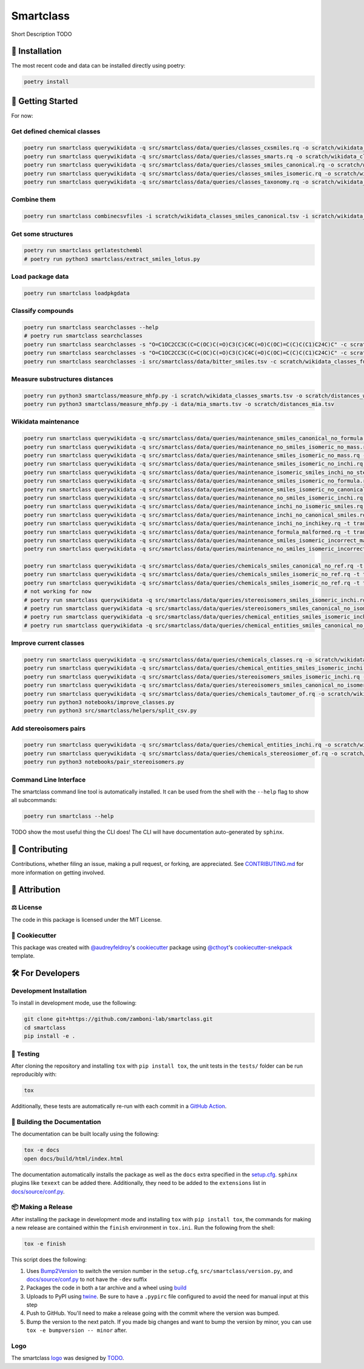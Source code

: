 Smartclass |zenodo| |build| |coverage| |documentation| |black|
=======================================================================
Short Description TODO

🚀 Installation
---------------
..
 Uncomment this section after your first ``tox -e finish``
 The most recent release can be installed from
 `PyPI <https://pypi.org/project/smartclass/>`_ with:

 .. code-block:: sh

    pip install smartclass

The most recent code and data can be installed directly using poetry:

.. code-block:: sh

    poetry install

💪 Getting Started
------------------
For now:

Get defined chemical classes
~~~~~~~~~~~~~~~~~~~~~~~~~~~~
.. code-block:: sh

    poetry run smartclass querywikidata -q src/smartclass/data/queries/classes_cxsmiles.rq -o scratch/wikidata_classes_cxsmiles.tsv
    poetry run smartclass querywikidata -q src/smartclass/data/queries/classes_smarts.rq -o scratch/wikidata_classes_smarts.tsv
    poetry run smartclass querywikidata -q src/smartclass/data/queries/classes_smiles_canonical.rq -o scratch/wikidata_classes_smiles_canonical.tsv
    poetry run smartclass querywikidata -q src/smartclass/data/queries/classes_smiles_isomeric.rq -o scratch/wikidata_classes_smiles_isomeric.tsv
    poetry run smartclass querywikidata -q src/smartclass/data/queries/classes_taxonomy.rq -o scratch/wikidata_classes_taxonomy.tsv

Combine them
~~~~~~~~~~~~
.. code-block:: sh

    poetry run smartclass combinecsvfiles -i scratch/wikidata_classes_smiles_canonical.tsv -i scratch/wikidata_classes_smiles_isomeric.tsv -i scratch/wikidata_classes_smarts.tsv -i scratch/wikidata_classes_cxsmiles.tsv -o scratch/wikidata_classes_full.tsv

Get some structures
~~~~~~~~~~~~~~~~~~~
.. code-block:: sh
    
    poetry run smartclass getlatestchembl
    # poetry run python3 smartclass/extract_smiles_lotus.py

Load package data
~~~~~~~~~~~~~~~~~~~
.. code-block:: sh
    
    poetry run smartclass loadpkgdata

Classify compounds
~~~~~~~~~~~~~~~~~~~
.. code-block:: sh

    poetry run smartclass searchclasses --help
    # poetry run smartclass searchclasses
    poetry run smartclass searchclasses -s "O=C1OC2CC3C(C=C(OC)C(=O)C3(C)C4C(=O)C(OC)=C(C)C(C1)C24C)C" -c scratch/wikidata_classes_full.tsv
    poetry run smartclass searchclasses -s "O=C1OC2CC3C(C=C(OC)C(=O)C3(C)C4C(=O)C(OC)=C(C)C(C1)C24C)C" -c scratch/wikidata_classes_full.tsv --closest-only False
    poetry run smartclass searchclasses -i src/smartclass/data/bitter_smiles.tsv -c scratch/wikidata_classes_full.tsv

Measure substructures distances
~~~~~~~~~~~~~~~~~~~~~~~~~~~~~~~
.. code-block:: sh

    poetry run python3 smartclass/measure_mhfp.py -i scratch/wikidata_classes_smarts.tsv -o scratch/distances_wikidata.tsv
    poetry run python3 smartclass/measure_mhfp.py -i data/mia_smarts.tsv -o scratch/distances_mia.tsv

Wikidata maintenance
~~~~~~~~~~~~~~~~~~~~
.. code-block:: sh

    poetry run smartclass querywikidata -q src/smartclass/data/queries/maintenance_smiles_canonical_no_formula.rq -t transform_smiles_to_formula -o scratch/formulas_canonical.csv
    poetry run smartclass querywikidata -q src/smartclass/data/queries/maintenance_no_smiles_isomeric_no_mass.rq -t transform_inchi_to_mass -o scratch/masses_inchi.csv
    poetry run smartclass querywikidata -q src/smartclass/data/queries/maintenance_smiles_isomeric_no_mass.rq -t transform_smiles_to_mass -o scratch/masses_isomeric.csv
    poetry run smartclass querywikidata -q src/smartclass/data/queries/maintenance_smiles_isomeric_no_inchi.rq -t transform_smiles_to_inchi -o scratch/inchis_isomeric.csv
    poetry run smartclass querywikidata -q src/smartclass/data/queries/maintenance_isomeric_smiles_inchi_no_stereo.rq -t transform_smiles_to_inchi -o scratch/incorrect_inchis.csv
    poetry run smartclass querywikidata -q src/smartclass/data/queries/maintenance_smiles_isomeric_no_formula.rq -t transform_smiles_to_formula -o scratch/formulas_isomeric.csv
    poetry run smartclass querywikidata -q src/smartclass/data/queries/maintenance_smiles_isomeric_no_canonical.rq -t transform_smiles_i_to_smiles_c -o scratch/smiles_isomeric.csv
    poetry run smartclass querywikidata -q src/smartclass/data/queries/maintenance_no_smiles_isomeric_inchi.rq -t transform_inchi_to_smiles_isomeric -o scratch/smiles_i_inchi.csv
    poetry run smartclass querywikidata -q src/smartclass/data/queries/maintenance_inchi_no_isomeric_smiles.rq -t transform_inchi_to_smiles_isomeric -o scratch/smiles_i_inchi_2.csv
    poetry run smartclass querywikidata -q src/smartclass/data/queries/maintenance_inchi_no_canonical_smiles.rq -t transform_inchi_to_smiles_canonical -o scratch/smiles_c_inchi.csv
    poetry run smartclass querywikidata -q src/smartclass/data/queries/maintenance_inchi_no_inchikey.rq -t transform_inchi_to_inchikey -o scratch/inchikeys.csv
    poetry run smartclass querywikidata -q src/smartclass/data/queries/maintenance_formula_malformed.rq -t transform_formula_to_formula -o scratch/formulas_malformed.csv
    poetry run smartclass querywikidata -q src/smartclass/data/queries/maintenance_smiles_isomeric_incorrect_mass.rq -t transform_smiles_mass_to_smiles_mass -o scratch/masses_incorrect_isomeric.csv
    poetry run smartclass querywikidata -q src/smartclass/data/queries/maintenance_no_smiles_isomeric_incorrect_mass.rq -t transform_inchi_mass_to_inchi_mass -o scratch/masses_incorrect_inchi.csv

    poetry run smartclass querywikidata -q src/smartclass/data/queries/chemicals_smiles_canonical_no_ref.rq -t transform_smiles_c_to_smiles_c_tauto -o scratch/smiles_c_tauto.csv
    poetry run smartclass querywikidata -q src/smartclass/data/queries/chemicals_smiles_isomeric_no_ref.rq -t transform_smiles_i_to_smiles_i -o scratch/smiles_i.csv
    poetry run smartclass querywikidata -q src/smartclass/data/queries/chemicals_smiles_isomeric_no_ref.rq -t transform_smiles_i_to_smiles_i_tauto -o scratch/smiles_i_tauto.csv
    # not working for now
    # poetry run smartclass querywikidata -q src/smartclass/data/queries/stereoisomers_smiles_isomeric_inchi.rq -t transform_stereoisomers_to_entities -o scratch/stereo_i_to_entities.csv
    # poetry run smartclass querywikidata -q src/smartclass/data/queries/stereoisomers_smiles_canonical_no_isomeric.rq -t transform_stereoisomers_to_entities -o scratch/stereo_c_to_entities.csv
    # poetry run smartclass querywikidata -q src/smartclass/data/queries/chemical_entities_smiles_isomeric_inchi.rq -t transform_entities_to_stereoisomers -o scratch/entities_i_to_stereo.csv
    # poetry run smartclass querywikidata -q src/smartclass/data/queries/chemical_entities_smiles_canonical_no_isomeric.rq -t transform_entities_to_stereoisomers -o scratch/entities_c_to_stereo.csv

Improve current classes
~~~~~~~~~~~~~~~~~~~~~~~
.. code-block:: sh

    poetry run smartclass querywikidata -q src/smartclass/data/queries/chemicals_classes.rq -o scratch/wikidata_chemicals_classes.tsv
    poetry run smartclass querywikidata -q src/smartclass/data/queries/chemical_entities_smiles_isomeric_inchi.rq -o scratch/wikidata_chemical_entities_smiles_inchi.tsv
    poetry run smartclass querywikidata -q src/smartclass/data/queries/stereoisomers_smiles_isomeric_inchi.rq -o scratch/wikidata_stereoisomers_smiles_isomeric_inchi.tsv
    poetry run smartclass querywikidata -q src/smartclass/data/queries/stereoisomers_smiles_canonical_no_isomeric_inchi.rq -o scratch/wikidata_stereoisomers_smiles_canonical_inchi.tsv
    poetry run smartclass querywikidata -q src/smartclass/data/queries/chemicals_tautomer_of.rq -o scratch/wikidata_chemicals_tautomer_of.tsv
    poetry run python3 notebooks/improve_classes.py
    poetry run python3 src/smartclass/helpers/split_csv.py

Add stereoisomers pairs
~~~~~~~~~~~~~~~~~~~~~~~
.. code-block:: sh

    poetry run smartclass querywikidata -q src/smartclass/data/queries/chemical_entities_inchi.rq -o scratch/wikidata_chemical_entities_inchis.tsv
    poetry run smartclass querywikidata -q src/smartclass/data/queries/chemicals_stereosiomer_of.rq -o scratch/wikidata_chemicals_stereoisomer_of.tsv
    poetry run python3 notebooks/pair_stereoisomers.py

Command Line Interface
~~~~~~~~~~~~~~~~~~~~~~
The smartclass command line tool is automatically installed. It can
be used from the shell with the ``--help`` flag to show all subcommands:

.. code-block:: sh

    poetry run smartclass --help


TODO show the most useful thing the CLI does! The CLI will have documentation auto-generated by ``sphinx``.


👐 Contributing
---------------
Contributions, whether filing an issue, making a pull request, or forking, are appreciated.
See `CONTRIBUTING.md <https://github.com/zamboni-lab/smartclass/blob/main/.github/CONTRIBUTING.md>`_ for more information on getting involved.

👋 Attribution
--------------

⚖️ License
~~~~~~~~~~
The code in this package is licensed under the MIT License.

..
 📖 Citation
 ~~~~~~~~~~~
 Citation goes here!

..
 🎁 Support
 ~~~~~~~~~~
 This project has been supported by the following organizations (in alphabetical order):
 - [Harvard Program in Therapeutic Science - Laboratory of Systems Pharmacology](https://hits.harvard.edu/the-program/laboratory-of-systems-pharmacology/)

..
 💰 Funding
 ~~~~~~~~~~
 This project has been supported by the following grants:
 - [Harvard Program in Therapeutic Science - Laboratory of Systems Pharmacology](https://hits.harvard.edu/the-program/laboratory-of-systems-pharmacology/)

🍪 Cookiecutter
~~~~~~~~~~~~~~~
This package was created with `@audreyfeldroy <https://github.com/audreyfeldroy>`_'s
`cookiecutter <https://github.com/cookiecutter/cookiecutter>`_ package using `@cthoyt <https://github.com/cthoyt>`_'s
`cookiecutter-snekpack <https://github.com/cthoyt/cookiecutter-snekpack>`_ template.

🛠️ For Developers
-----------------
Development Installation
~~~~~~~~~~~~~~~~~~~~~~~~
To install in development mode, use the following:

.. code-block:: sh

    git clone git+https://github.com/zamboni-lab/smartclass.git
    cd smartclass
    pip install -e .

🥼 Testing
~~~~~~~~~~
After cloning the repository and installing ``tox`` with ``pip install tox``, the unit tests in the ``tests/`` folder can be
run reproducibly with:

.. code-block:: sh

    tox

Additionally, these tests are automatically re-run with each commit in a `GitHub Action <https://github.com/zamboni-lab/smartclass/actions?query=workflow%3ACI>`_.

📖 Building the Documentation
~~~~~~~~~~~~~~~~~~~~~~~~~~~~~
The documentation can be built locally using the following:

.. code-block:: sh

    tox -e docs
    open docs/build/html/index.html

The documentation automatically installs the package as well as the ``docs``
extra specified in the `setup.cfg <setup.cfg>`_. ``sphinx`` plugins
like ``texext`` can be added there. Additionally, they need to be added to the
``extensions`` list in `docs/source/conf.py <docs/source/conf.py>`_.

📦 Making a Release
~~~~~~~~~~~~~~~~~~~
After installing the package in development mode and installing
``tox`` with ``pip install tox``, the commands for making a new release are contained within the ``finish`` environment
in ``tox.ini``. Run the following from the shell:

.. code-block:: sh

    tox -e finish

This script does the following:

1. Uses `Bump2Version <https://github.com/c4urself/bump2version>`_ to switch the version number in the ``setup.cfg``,
   ``src/smartclass/version.py``, and `docs/source/conf.py <docs/source/conf.py>`_ to not have the ``-dev`` suffix
2. Packages the code in both a tar archive and a wheel using `build <https://github.com/pypa/build>`_
3. Uploads to PyPI using `twine <https://github.com/pypa/twine>`_. Be sure to have a ``.pypirc`` file configured to avoid the need for manual input at this
   step
4. Push to GitHub. You'll need to make a release going with the commit where the version was bumped.
5. Bump the version to the next patch. If you made big changes and want to bump the version by minor, you can
   use ``tox -e bumpversion -- minor`` after.

Logo
~~~~
The smartclass `logo <https://github.com/smartclass/smartclass-art>`_ was designed by `TODO <https://github.com/TODO>`_.

.. |build| image:: https://github.com/smartclass/smartclass/workflows/Tests/badge.svg
    :target: https://github.com/smartclass/smartclass/actions
    :alt: Build Status

.. |coverage| image:: https://codecov.io/gh/smartclass/smartclass/coverage.svg?branch=develop
    :target: https://codecov.io/gh/smartclass/smartclass/branch/develop
    :alt: Development Coverage Status

.. |documentation| image:: https://readthedocs.org/projects/smartclass/badge/?version=latest
    :target: http://smartclass.readthedocs.io/en/latest/
    :alt: Development Documentation Status

.. |climate| image:: https://codeclimate.com/github/smartclass/smartclass/badges/gpa.svg
    :target: https://codeclimate.com/github/smartclass/smartclass
    :alt: Code Climate

.. |python_versions| image:: https://img.shields.io/pypi/pyversions/smartclass.svg
    :target: https://pypi.python.org/pypi/smartclass
    :alt: Stable Supported Python Versions

.. |pypi_version| image:: https://img.shields.io/pypi/v/smartclass.svg
    :target: https://pypi.python.org/pypi/smartclass
    :alt: Current version on PyPI

.. |pypi_license| image:: https://img.shields.io/pypi/l/smartclass.svg
    :target: https://github.com/smartclass/smartclass/blob/main/LICENSE
    :alt: MIT License

.. |zenodo| image:: https://zenodo.org/badge/TODO.svg
    :target: https://zenodo.org/badge/latestdoi/TODO

.. |black| image:: https://img.shields.io/badge/code%20style-black-000000.svg
    :target: https://github.com/psf/black
    :alt: Code style: black
